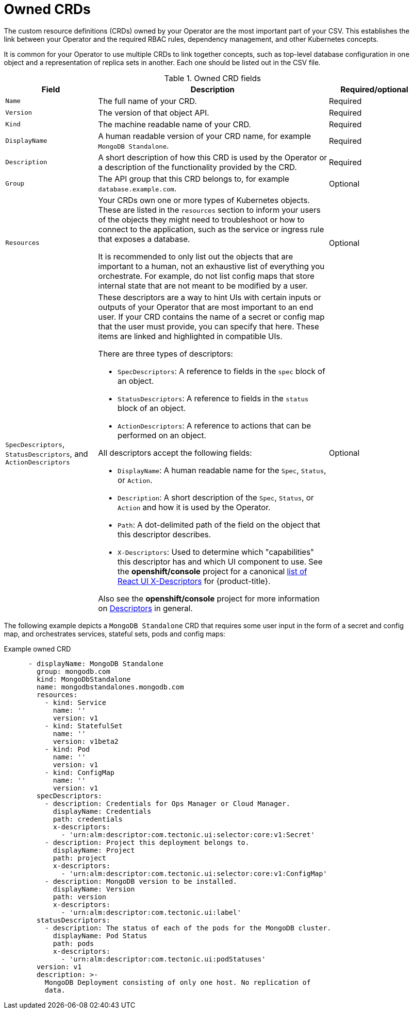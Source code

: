 // Module included in the following assemblies:
//
// * operators/operator_sdk/osdk-generating-csvs.adoc

[id="osdk-crds-owned_{context}"]
= Owned CRDs

[role="_abstract"]
The custom resource definitions (CRDs) owned by your Operator are the most important part of your CSV. This establishes the link between your Operator and the required RBAC rules, dependency management, and other Kubernetes concepts.

It is common for your Operator to use multiple CRDs to link together concepts, such as top-level database configuration in one object and a representation of replica sets in another. Each one should be listed out in the CSV file.

.Owned CRD fields
[cols="2a,5a,2",options="header"]
|===
|Field |Description |Required/optional

|`Name`
|The full name of your CRD.
|Required

|`Version`
|The version of that object API.
|Required

|`Kind`
|The machine readable name of your CRD.
|Required

|`DisplayName`
|A human readable version of your CRD name, for example `MongoDB Standalone`.
|Required

|`Description`
|A short description of how this CRD is used by the Operator or a description of the functionality provided by the CRD.
|Required

|`Group`
|The API group that this CRD belongs to, for example `database.example.com`.
|Optional

|`Resources`
a|Your CRDs own one or more types of Kubernetes objects. These are listed in the `resources` section to inform your users of the objects they might need to troubleshoot or how to connect to the application, such as the service or ingress rule that exposes a database.

It is recommended to only list out the objects that are important to a human, not an exhaustive list of everything you orchestrate. For example, do not list config maps that store internal state that are not meant to be modified by a user.
|Optional

|`SpecDescriptors`, `StatusDescriptors`, and `ActionDescriptors`
a|These descriptors are a way to hint UIs with certain inputs or outputs of your Operator that are most important to an end user. If your CRD contains the name of a secret or config map that the user must provide, you can specify that here. These items are linked and highlighted in compatible UIs.

There are three types of descriptors:

* `SpecDescriptors`: A reference to fields in the `spec` block of an object.
* `StatusDescriptors`: A reference to fields in the `status` block of an object.
* `ActionDescriptors`: A reference to actions that can be performed on an object.

All descriptors accept the following fields:

* `DisplayName`: A human readable name for the `Spec`, `Status`, or `Action`.
* `Description`: A short description of the `Spec`, `Status`, or `Action` and how it is used by the Operator.
* `Path`: A dot-delimited path of the field on the object that this descriptor describes.
* `X-Descriptors`: Used to determine which "capabilities" this descriptor has and which UI component to use. See the *openshift/console* project for a canonical link:https://github.com/openshift/console/tree/release-4.3/frontend/packages/operator-lifecycle-manager/src/components/descriptors/types.ts[list of React UI X-Descriptors] for {product-title}.

Also see the *openshift/console* project for more information on link:https://github.com/openshift/console/tree/release-4.3/frontend/packages/operator-lifecycle-manager/src/components/descriptors[Descriptors] in general.
|Optional

|===

The following example depicts a `MongoDB Standalone` CRD that requires some user input in the form of a secret and config map, and orchestrates services, stateful sets, pods and config maps:

[id="osdk-crds-owned-example_{context}"]
.Example owned CRD
[source,yaml]
----
      - displayName: MongoDB Standalone
        group: mongodb.com
        kind: MongoDbStandalone
        name: mongodbstandalones.mongodb.com
        resources:
          - kind: Service
            name: ''
            version: v1
          - kind: StatefulSet
            name: ''
            version: v1beta2
          - kind: Pod
            name: ''
            version: v1
          - kind: ConfigMap
            name: ''
            version: v1
        specDescriptors:
          - description: Credentials for Ops Manager or Cloud Manager.
            displayName: Credentials
            path: credentials
            x-descriptors:
              - 'urn:alm:descriptor:com.tectonic.ui:selector:core:v1:Secret'
          - description: Project this deployment belongs to.
            displayName: Project
            path: project
            x-descriptors:
              - 'urn:alm:descriptor:com.tectonic.ui:selector:core:v1:ConfigMap'
          - description: MongoDB version to be installed.
            displayName: Version
            path: version
            x-descriptors:
              - 'urn:alm:descriptor:com.tectonic.ui:label'
        statusDescriptors:
          - description: The status of each of the pods for the MongoDB cluster.
            displayName: Pod Status
            path: pods
            x-descriptors:
              - 'urn:alm:descriptor:com.tectonic.ui:podStatuses'
        version: v1
        description: >-
          MongoDB Deployment consisting of only one host. No replication of
          data.
----
